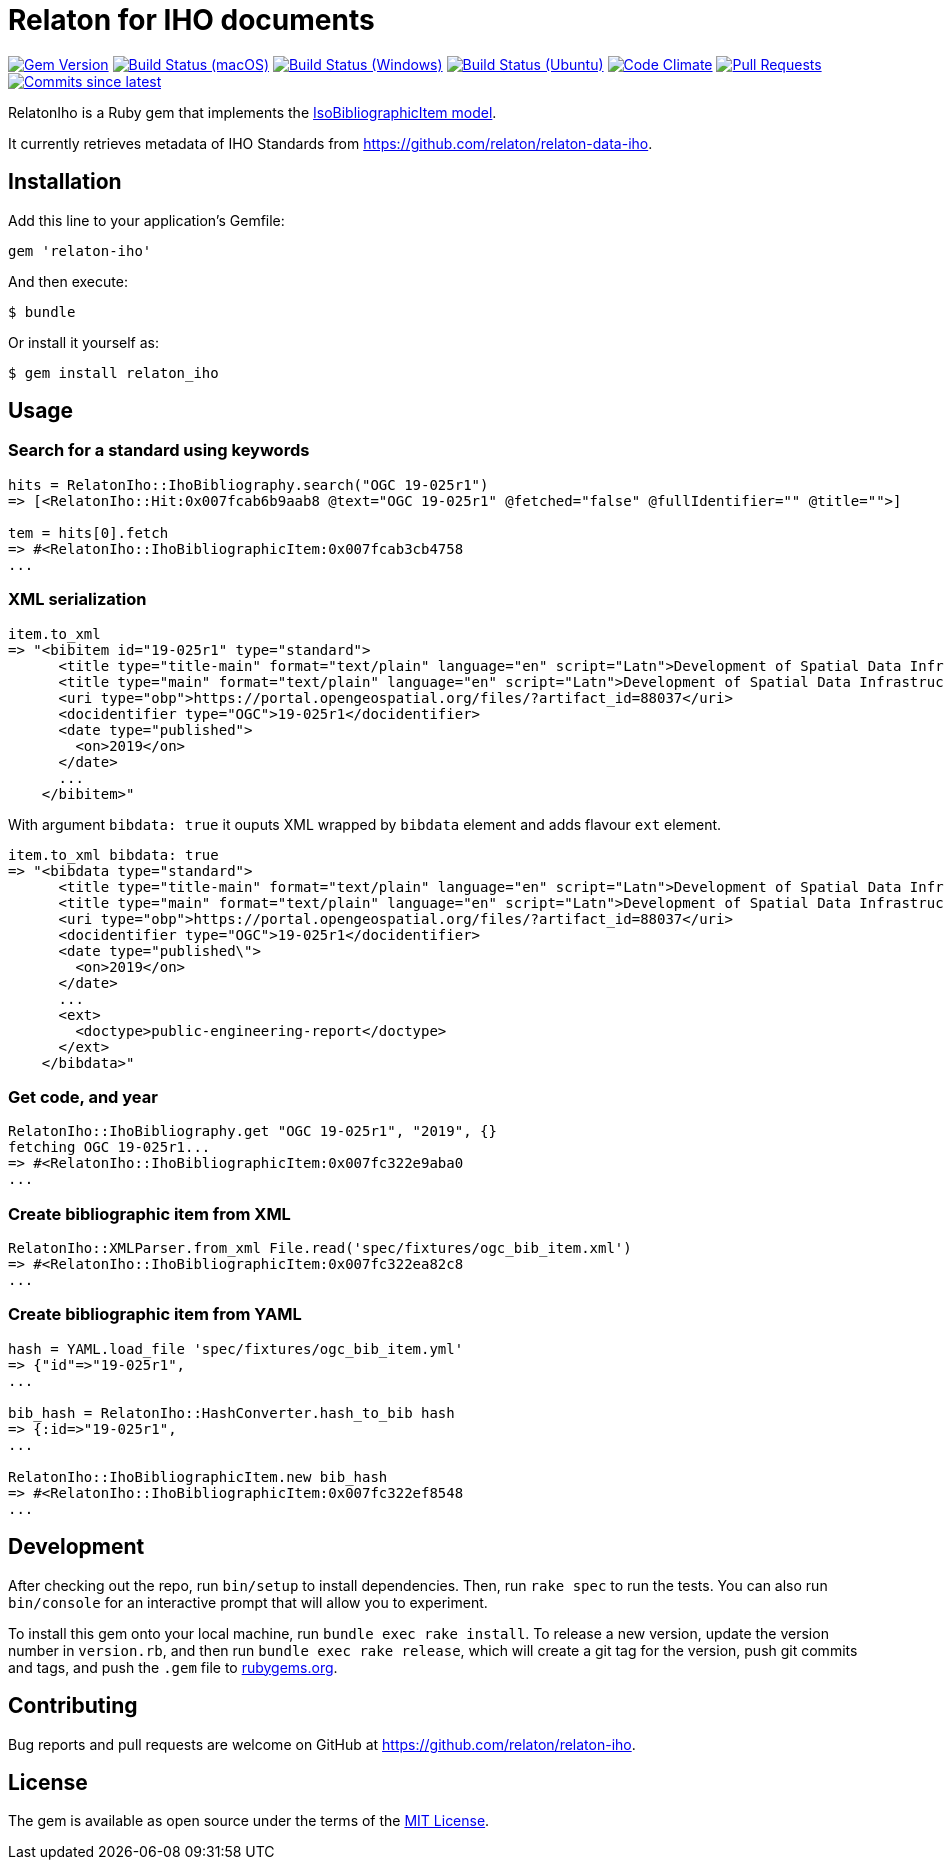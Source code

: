 = Relaton for IHO documents

image:https://img.shields.io/gem/v/relaton-iho.svg["Gem Version", link="https://rubygems.org/gems/relaton-iho"]
image:https://github.com/relaton/relaton-iho/workflows/macos/badge.svg["Build Status (macOS)", link="https://github.com/relaton/relaton-iho/actions?workflow=macos"]
image:https://github.com/relaton/relaton-iho/workflows/windows/badge.svg["Build Status (Windows)", link="https://github.com/relaton/relaton-iho/actions?workflow=windows"]
image:https://github.com/relaton/relaton-iho/workflows/ubuntu/badge.svg["Build Status (Ubuntu)", link="https://github.com/relaton/relaton-iho/actions?workflow=ubuntu"]
image:https://codeclimate.com/github/relaton/relaton-iho/badges/gpa.svg["Code Climate", link="https://codeclimate.com/github/relaton/relaton-iho"]
image:https://img.shields.io/github/issues-pr-raw/relaton/relaton-iho.svg["Pull Requests", link="https://github.com/relaton/relaton-iho/pulls"]
image:https://img.shields.io/github/commits-since/relaton/relaton-iho/latest.svg["Commits since latest",link="https://github.com/relaton/relaton-iho/releases"]

RelatonIho is a Ruby gem that implements the https://github.com/metanorma/metanorma-model-iso#iso-bibliographic-item[IsoBibliographicItem model].

It currently retrieves metadata of IHO Standards from https://github.com/relaton/relaton-data-iho.

== Installation

Add this line to your application's Gemfile:

[source,ruby]
----
gem 'relaton-iho'
----

And then execute:

[source,sh]
----
$ bundle
----

Or install it yourself as:

[source,sh]
----
$ gem install relaton_iho
----

== Usage

=== Search for a standard using keywords

[source,ruby]
----
hits = RelatonIho::IhoBibliography.search("OGC 19-025r1")
=> [<RelatonIho::Hit:0x007fcab6b9aab8 @text="OGC 19-025r1" @fetched="false" @fullIdentifier="" @title="">]

tem = hits[0].fetch
=> #<RelatonIho::IhoBibliographicItem:0x007fcab3cb4758
...
----

=== XML serialization
[source,ruby]
----
item.to_xml
=> "<bibitem id="19-025r1" type="standard">
      <title type="title-main" format="text/plain" language="en" script="Latn">Development of Spatial Data Infrastructures for Marine Data Management</title>
      <title type="main" format="text/plain" language="en" script="Latn">Development of Spatial Data Infrastructures for Marine Data Management</title>
      <uri type="obp">https://portal.opengeospatial.org/files/?artifact_id=88037</uri>
      <docidentifier type="OGC">19-025r1</docidentifier>
      <date type="published">
        <on>2019</on>
      </date>
      ...
    </bibitem>"
----
With argument `bibdata: true` it ouputs XML wrapped by `bibdata` element and adds flavour `ext` element.
[source,ruby]
----
item.to_xml bibdata: true
=> "<bibdata type="standard">
      <title type="title-main" format="text/plain" language="en" script="Latn">Development of Spatial Data Infrastructures for Marine Data Management</title>
      <title type="main" format="text/plain" language="en" script="Latn">Development of Spatial Data Infrastructures for Marine Data Management</title>
      <uri type="obp">https://portal.opengeospatial.org/files/?artifact_id=88037</uri>
      <docidentifier type="OGC">19-025r1</docidentifier>
      <date type="published\">
        <on>2019</on>
      </date>
      ...
      <ext>
        <doctype>public-engineering-report</doctype>
      </ext>
    </bibdata>"
----

=== Get code, and year
[source,ruby]
----
RelatonIho::IhoBibliography.get "OGC 19-025r1", "2019", {}
fetching OGC 19-025r1...
=> #<RelatonIho::IhoBibliographicItem:0x007fc322e9aba0
...
----

=== Create bibliographic item from XML
[source,ruby]
----
RelatonIho::XMLParser.from_xml File.read('spec/fixtures/ogc_bib_item.xml')
=> #<RelatonIho::IhoBibliographicItem:0x007fc322ea82c8
...
----

=== Create bibliographic item from YAML
[source,ruby]
----
hash = YAML.load_file 'spec/fixtures/ogc_bib_item.yml'
=> {"id"=>"19-025r1",
...

bib_hash = RelatonIho::HashConverter.hash_to_bib hash
=> {:id=>"19-025r1",
...

RelatonIho::IhoBibliographicItem.new bib_hash
=> #<RelatonIho::IhoBibliographicItem:0x007fc322ef8548
...
----

== Development

After checking out the repo, run `bin/setup` to install dependencies. Then, run `rake spec` to run the tests. You can also run `bin/console` for an interactive prompt that will allow you to experiment.

To install this gem onto your local machine, run `bundle exec rake install`. To release a new version, update the version number in `version.rb`, and then run `bundle exec rake release`, which will create a git tag for the version, push git commits and tags, and push the `.gem` file to https://rubygems.org[rubygems.org].

== Contributing

Bug reports and pull requests are welcome on GitHub at https://github.com/relaton/relaton-iho.

== License

The gem is available as open source under the terms of the https://opensource.org/licenses/MIT[MIT License].
